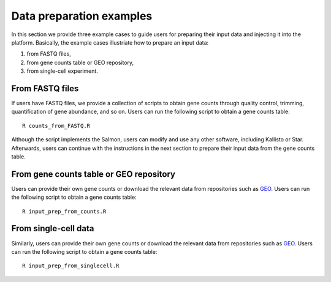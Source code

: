 .. _Dataprep_example:

Data preparation examples
================================================================================

In this section we provide three example cases to guide users for preparing 
their input data and injecting it into the platform. Basically, the example cases 
illustriate how to prepare an input data:

1. from FASTQ files, 
2. from gene counts table or GEO repository,
3. from single-cell experiment.


From FASTQ files
--------------------------------------------------------------------------------
If users have FASTQ files, we provide a collection of scripts to obtain
gene counts through quality control, trimming, quantification of gene abundance,
and so on. Users can run the following script to obtain a gene counts table::

    R counts_from_FASTQ.R

Although the script implements the Salmon, users can modify and use 
any other software, including Kallisto or Star.
Afterwards, users can continue with the instructions in the next 
section to prepare their input data from the gene counts table.


From gene counts table or GEO repository
--------------------------------------------------------------------------------
Users can provide their own gene counts or download the relevant data from 
repositories such as `GEO <https://www.ncbi.nlm.nih.gov/geo/>`__.
Users can run the following script to obtain a gene counts table::

    R input_prep_from_counts.R


From single-cell data
--------------------------------------------------------------------------------
Similarly, users can provide their own gene counts or download the relevant data from 
repositories such as `GEO <https://www.ncbi.nlm.nih.gov/geo/>`__.
Users can run the following script to obtain a gene counts table::

    R input_prep_from_singlecell.R




